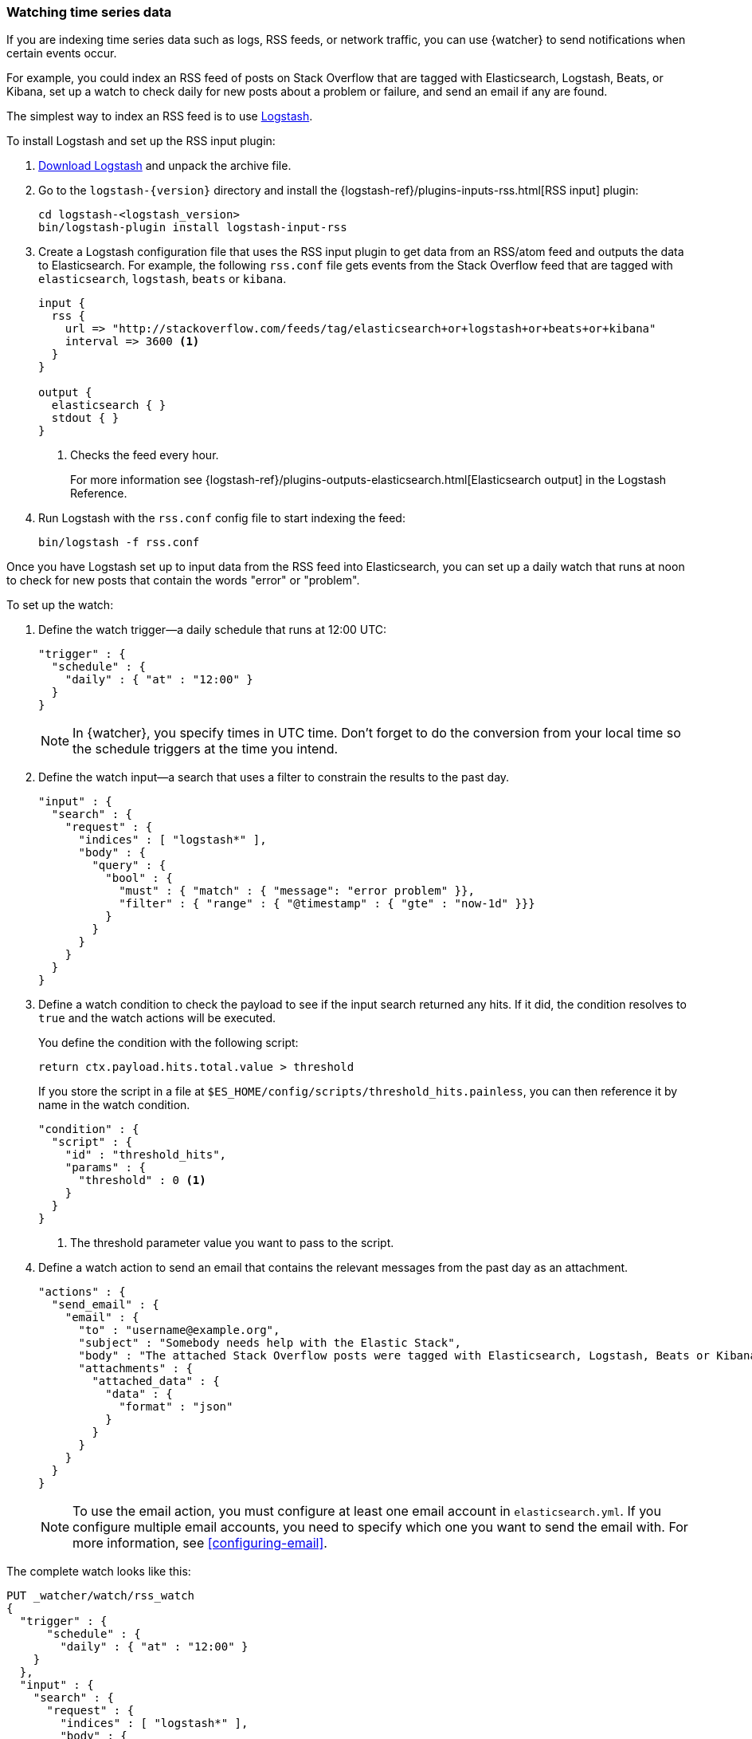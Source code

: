 [role="xpack"]
[[watching-time-series-data]]
=== Watching time series data

If you are indexing time series data such as logs, RSS feeds, or network traffic,
you can use {watcher} to send notifications when certain events occur.

For example, you could index an RSS feed of posts on Stack Overflow that are
tagged with Elasticsearch, Logstash, Beats, or Kibana, set up a watch to check
daily for new posts about a problem or failure, and send an email if any are
found.

The simplest way to index an RSS feed is to use https://www.elastic.co/products/logstash[Logstash].

To install Logstash and set up the RSS input plugin:

. https://www.elastic.co/downloads/logstash[Download Logstash] and unpack the
  archive file.
. Go to the `logstash-{version}` directory and install the
  {logstash-ref}/plugins-inputs-rss.html[RSS input] plugin:
+
[source,sh]
----------------------------------------------------------
cd logstash-<logstash_version>
bin/logstash-plugin install logstash-input-rss
----------------------------------------------------------

. Create a Logstash configuration file that uses the RSS input plugin to get
  data from an RSS/atom feed and outputs the data to Elasticsearch. For example,
  the following `rss.conf` file gets events from the Stack Overflow feed that
  are tagged with `elasticsearch`, `logstash`, `beats` or `kibana`.
+
[source,ruby]
----------------------------------------------------------
input {
  rss {
    url => "http://stackoverflow.com/feeds/tag/elasticsearch+or+logstash+or+beats+or+kibana"
    interval => 3600 <1>
  }
}

output {
  elasticsearch { }
  stdout { }
}
----------------------------------------------------------
<1> Checks the feed every hour.
+
For more information see {logstash-ref}/plugins-outputs-elasticsearch.html[Elasticsearch output]
in the Logstash Reference.

. Run Logstash with the `rss.conf` config file to start indexing the feed:
+
[source,she]
----------------------------------------------------------
bin/logstash -f rss.conf
----------------------------------------------------------

Once you have Logstash set up to input data from the RSS feed into Elasticsearch,
you can set up a daily watch that runs at noon to check for new posts that
contain the words "error" or "problem".

To set up the watch:

. Define the watch trigger--a daily schedule that runs at 12:00 UTC:
+
[source,js]
--------------------------------------------------
"trigger" : {
  "schedule" : {
    "daily" : { "at" : "12:00" }
  }
}
--------------------------------------------------
+
NOTE: In {watcher}, you specify times in UTC time. Don't forget to do the
      conversion from your local time so the schedule triggers at the time
      you intend.

. Define the watch input--a search that uses a filter to constrain the results
  to the past day.
+
[source,js]
--------------------------------------------------
"input" : {
  "search" : {
    "request" : {
      "indices" : [ "logstash*" ],
      "body" : {
        "query" : {
          "bool" : {
            "must" : { "match" : { "message": "error problem" }},
            "filter" : { "range" : { "@timestamp" : { "gte" : "now-1d" }}}
          }
        }
      }
    }
  }
}
--------------------------------------------------

. Define a watch condition to check the payload to see if the input search
  returned any hits. If it did, the condition resolves to `true` and the watch
  actions will be executed.
+
You define the condition with the following script:
+
[source,text]
--------------------------------------------------
return ctx.payload.hits.total.value > threshold
--------------------------------------------------
+
If you store the script in a file at `$ES_HOME/config/scripts/threshold_hits.painless`,
you can then reference it by name in the watch condition.
+
[source,js]
--------------------------------------------------
"condition" : {
  "script" : {
    "id" : "threshold_hits",
    "params" : {
      "threshold" : 0 <1>
    }
  }
}
--------------------------------------------------
<1> The threshold parameter value you want to pass to the script.
+
. Define a watch action to send an email that contains the relevant messages
  from the past day as an attachment.
+
[source,js]
--------------------------------------------------
"actions" : {
  "send_email" : {
    "email" : {
      "to" : "username@example.org",
      "subject" : "Somebody needs help with the Elastic Stack",
      "body" : "The attached Stack Overflow posts were tagged with Elasticsearch, Logstash, Beats or Kibana and mentioned an error or problem.",
      "attachments" : {
        "attached_data" : {
          "data" : {
            "format" : "json"
          }
        }
      }
    }
  }
}
--------------------------------------------------
+
NOTE: To use the email action, you must configure at least one email account in
`elasticsearch.yml`. If you configure multiple email accounts, you need to
specify which one you want to send the email with. For more information, see
<<configuring-email>>.

The complete watch looks like this:

[source,console]
--------------------------------------------------
PUT _watcher/watch/rss_watch
{
  "trigger" : {
      "schedule" : {
        "daily" : { "at" : "12:00" }
    }
  },
  "input" : {
    "search" : {
      "request" : {
        "indices" : [ "logstash*" ],
        "body" : {
          "query" : {
            "bool" : {
              "must" : { "match" : { "message": "error problem" }},
              "filter" : { "range" : { "@timestamp" : { "gte" : "now-1d" }}}
            }
          }
        }
      }
    }
  },
  "condition" : {
    "script" : {
      "id" : "threshold_hits",
      "params" : {
        "threshold" : 0
      }
    }
  },
  "actions" : {
    "send_email" : {
      "email" : {
        "to" : "username@example.org",  <1>
        "subject" : "Somebody needs help with the Elastic Stack",
        "body" : "The attached Stack Overflow posts were tagged with Elasticsearch, Logstash, Beats or Kibana and mentioned an error or problem.",
        "attachments" : {
          "attached_data" : {
            "data" : {}
          }
        }
      }
    }
  }
}
--------------------------------------------------
// TEST[s/"id" : "threshold_hits"/"source": "return ctx.payload.hits.total.value > params.threshold"/]

<1> Replace `username@example.org` with your email address to receive
    notifications.

[TIP]
=================================================
To execute a watch immediately (without waiting for the schedule to trigger),
use the {ref}/watcher-api-execute-watch.html[`_execute` API]:

[source,console]
--------------------------------------------------
POST _watcher/watch/rss_watch/_execute
{
  "ignore_condition" : true,
  "action_modes" : {
    "_all" : "force_execute"
  },
  "record_execution" : true
}
--------------------------------------------------
// TEST[continued]
=================================================
